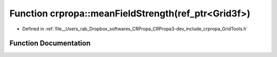 .. _exhale_function_group__Core_1ga095a3cc70d79ca2a58df236d823fc7f2:

Function crpropa::meanFieldStrength(ref_ptr<Grid3f>)
====================================================

- Defined in :ref:`file__Users_rab_Dropbox_softwares_CRPropa_CRPropa3-dev_include_crpropa_GridTools.h`


Function Documentation
----------------------


.. doxygenfunction:: crpropa::meanFieldStrength(ref_ptr<Grid3f>)
